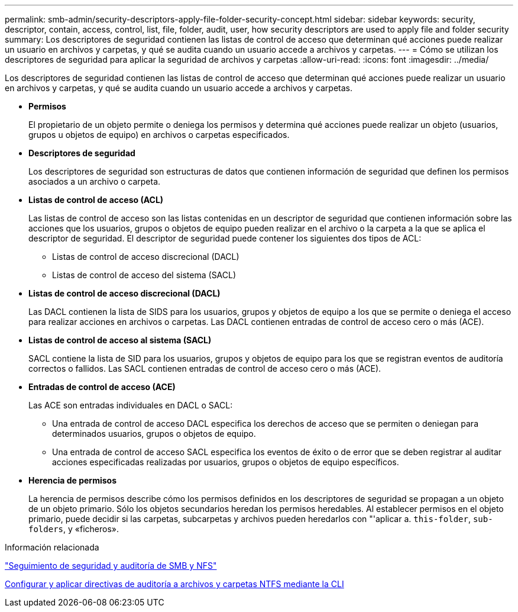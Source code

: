 ---
permalink: smb-admin/security-descriptors-apply-file-folder-security-concept.html 
sidebar: sidebar 
keywords: security, descriptor, contain, access, control, list, file, folder, audit, user, how security descriptors are used to apply file and folder security 
summary: Los descriptores de seguridad contienen las listas de control de acceso que determinan qué acciones puede realizar un usuario en archivos y carpetas, y qué se audita cuando un usuario accede a archivos y carpetas. 
---
= Cómo se utilizan los descriptores de seguridad para aplicar la seguridad de archivos y carpetas
:allow-uri-read: 
:icons: font
:imagesdir: ../media/


[role="lead"]
Los descriptores de seguridad contienen las listas de control de acceso que determinan qué acciones puede realizar un usuario en archivos y carpetas, y qué se audita cuando un usuario accede a archivos y carpetas.

* *Permisos*
+
El propietario de un objeto permite o deniega los permisos y determina qué acciones puede realizar un objeto (usuarios, grupos u objetos de equipo) en archivos o carpetas especificados.

* *Descriptores de seguridad*
+
Los descriptores de seguridad son estructuras de datos que contienen información de seguridad que definen los permisos asociados a un archivo o carpeta.

* *Listas de control de acceso (ACL)*
+
Las listas de control de acceso son las listas contenidas en un descriptor de seguridad que contienen información sobre las acciones que los usuarios, grupos o objetos de equipo pueden realizar en el archivo o la carpeta a la que se aplica el descriptor de seguridad. El descriptor de seguridad puede contener los siguientes dos tipos de ACL:

+
** Listas de control de acceso discrecional (DACL)
** Listas de control de acceso del sistema (SACL)


* *Listas de control de acceso discrecional (DACL)*
+
Las DACL contienen la lista de SIDS para los usuarios, grupos y objetos de equipo a los que se permite o deniega el acceso para realizar acciones en archivos o carpetas. Las DACL contienen entradas de control de acceso cero o más (ACE).

* *Listas de control de acceso al sistema (SACL)*
+
SACL contiene la lista de SID para los usuarios, grupos y objetos de equipo para los que se registran eventos de auditoría correctos o fallidos. Las SACL contienen entradas de control de acceso cero o más (ACE).

* *Entradas de control de acceso (ACE)*
+
Las ACE son entradas individuales en DACL o SACL:

+
** Una entrada de control de acceso DACL especifica los derechos de acceso que se permiten o deniegan para determinados usuarios, grupos o objetos de equipo.
** Una entrada de control de acceso SACL especifica los eventos de éxito o de error que se deben registrar al auditar acciones especificadas realizadas por usuarios, grupos o objetos de equipo específicos.


* *Herencia de permisos*
+
La herencia de permisos describe cómo los permisos definidos en los descriptores de seguridad se propagan a un objeto de un objeto primario. Sólo los objetos secundarios heredan los permisos heredables. Al establecer permisos en el objeto primario, puede decidir si las carpetas, subcarpetas y archivos pueden heredarlos con "'aplicar a. `this-folder`, `sub-folders`, y «ficheros».



.Información relacionada
link:../nas-audit/index.html["Seguimiento de seguridad y auditoría de SMB y NFS"]

xref:configure-apply-audit-policies-ntfs-files-folders-task.adoc[Configurar y aplicar directivas de auditoría a archivos y carpetas NTFS mediante la CLI]
